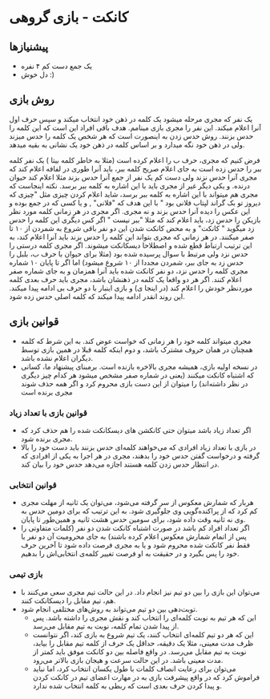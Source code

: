 * کانکت - بازی گروهی

** پیشنیازها
- یک جمع دست کم ۴ نفره 
- دل خوش :) 
  
** روش بازی
یک نفر که مجری مرحله میشود یک کلمه در ذهن خود انتخاب میکند و سپس حرف اول آنرا اعلام میکند. این نفر را مجری بازی مینامم.
هدف باقی افراد این است که این کلمه را حدس بزنند. روش حدس زدن به اینصورت است که هر شخص یک کلمه را حدس میزند ولی در ذهن خود نگه میدارد و بر اساس کلمه در ذهن خود یک نشانی به بقیه میدهد. 

فرض کنیم که مجری، حرف ب را اعلام کرده است (مثلا به خاطر کلمه بیتا ) یک نفر کلمه ببر را حدس زده است به جای اعلام صریح کلمه ببر، باید آنرا طوری در لفافه اعلام کند که مجری آنرا حدس نزند ولی دست کم یک نفر از جمع آنرا حدس بزند
مثلا اعلام کند حیوان درنده. و یکی دیگر غیر از مجری باید با این اشاره به کلمه ببر برسد. نکته اینجاست که مجری هم میتواند با این اشاره به کلمه ببر برسد، شاید اعلام کردن چیزی مثل "چیزی که دیروز تو بک گراند لپتاب فلانی بود "
با این هدف که "فلانی" , و یا کسی که در جمع بوده و این عکس را دیده آنرا حدس بزند و نه مجری. 
اگر مجری در هر زمانی کلمه مورد نظر بازیکن را حدس زد، باید اعلام کند که مثلا "ببر نیست " اگر کس دیگری این کلمه را حدس زد میگوید " کانکت" و به محض کانکت شدن این دو نفر باقی شروع به شمردن از ۱۰ تا صفر میکنند. 
در هر زمانی که مجری بتواند این کلمه را حدس بزند باید آنرا اعلام کند، به این ترتیب ارتباط قطع شده و اصطلاحا دیسکانکت میشوند. اگر مجری کلمه درستی را حدس نزد ولی مرتبط با سوال پرسیده شده بود (مثلا برای حیوان
با حرف ب، بلبل را حدس زد به جای ببر، شمردن مجددا از ۱۰ شروع میشود) 
اما اگر تا پایان ۱۰ شماره مجری کلمه را حدس نزد، دو نفر کانکت شده باید آنرا همزمان و به جای شماره صفر اعلام کنند. اگر هر دو واقعا یک کلمه در ذهنشان باشد، مجری باید حرف بعدی کلمه موردنظر خودش را اعلام کند (در اینجا ی) و بازی اینبار با دو حرف بی ادامه پیدا میکند. این روند انقدر ادامه پیدا میکند که کلمه اصلی حدس زده شود. 

** قوانین بازی
- مجری میتواند کلمه خود را هر زمانی که خواست عوض کند. به این شرط که کلمه همچنان در همان حروف مشترک باشد، و دوم اینکه کلمه قبلا در همین بازی توسط دیگران اعلام نشده باشد. 
- در نسخه اولیه بازی، همیشه مجری بالاخره بازنده است.  برمبنای پیشنهاد ما، کسانی که اشتباه کانکت میکنند (یعنی در شماره صفر مشخص میشود هر کدام چیز دیگری در نظر داشته‌اند) را میتوان از این دست بازی محروم کرد و اگر همه حذف شوند مجری برنده است

*** قوانین بازی با تعداد زیاد
- اگر تعداد زیاد باشد میتوان حتی کانکشن های دیسکانکت شده را هم حذف کرد که مجری برنده شود.
- در بازی با تعداد زیاد افرادی که می‌خواهند کلمه‌ای حدس بزنند باید دست خود را بالا گرفته و درخواست گفتن حدس خود را بدهند، مجری در هر اجرا به یکی از افرادی که در انتظار حدس زدن کلمه هستند اجازه می‌دهد حدس خود را بیان کند.

*** قوانین انتخابی
- هربار که شمارش معکوس از سر گرفته می‌شود، می‌توان یک ثانیه از مهلت مجری کم کرد که از پراکنده‌گویی وی جلوگیری شود. به این ترتیب که برای دومین حدس به وی نه ثانیه وقت داده شود، برای سومین حدس هشت ثانیه و همین‌طور تا پایان.
- اگر تعداد افراد کم باشد در صورت اشتباه کانکت شدن دو نفر (کلمات متفاوتی را پس از اتمام شمارش معکوس اعلام کرده باشند) به جای محرومیت آن دو نفر یا فقط نفر کانکت شده محروم شود و یا به مجری فرصت داده شود تا آخرین حرف خود را پس بگیرد و در حقیقت به او فرصت تغییر کلمه‌ی انتخابی‌اش را بدهیم.

*** بازی تیمی
- می‌توان این بازی را بین دو تیم نیز انجام داد. در این حالت تیم مجری سعی می‌کنند با هم، تیم مقابل را دیسکانکت کنند.
- توبت‌دهی بین دو تیم می‌تواند به روش‌های مختلفی انجام شود.
  - این که هر تیم به نوبت کلمه‌ای را انتخاب کند و نقش مجری را داشته باشد. پس از پیدا شدن تمام کلمه، نوبت به تیم مقابل می‌رسد.
  - این که هر دو تیم کلمه‌ای انتخاب کنند، یک تیم شروع به بازی کند، اگر نتوانست ظرف مدت معینی، مثلا یک دقیقه، حداقل یک حرف از کلمه تیم مقابل را بیابد، نوبت به تیم مقابل می‌رسد. در واقع فاصله بین دو کانکت موفق باید کمتر از مدت معینی باشد. در این حالت سرعت و هیجان بازی بالاتر می‌رود.
  - می‌توان برای رعایت انصاف کلمات با طول یکسان انتخاب کرد، اما نباید فراموش کرد که در واقع پیشرفت بازی به در مهارت اعضای تیم در کانکت کردن و پیدا کردن حرف بعدی است که ربطی به کلمه انتخاب شده ندارد.

